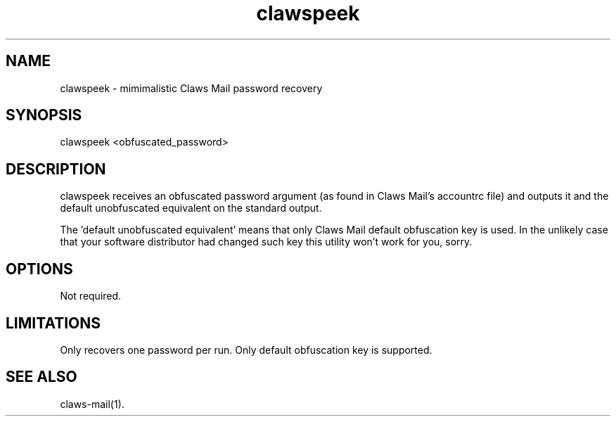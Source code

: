 .TH clawspeek 1 "2011-10-01" "" ""
.SH "NAME"
clawspeek \- mimimalistic Claws Mail password recovery
.SH "SYNOPSIS"
clawspeek <obfuscated_password>
.SH "DESCRIPTION"
clawspeek receives an obfuscated password argument (as found in Claws
Mail's accountrc file) and outputs it and the default unobfuscated
equivalent on the standard output.
.PP
The 'default unobfuscated equivalent' means that only Claws Mail default
obfuscation key is used. In the unlikely case that your software
distributor had changed such key this utility won't work for you, sorry.
.SH "OPTIONS"
Not required.
.SH "LIMITATIONS"
Only recovers one password per run.
Only default obfuscation key is supported.
.SH "SEE ALSO"
claws-mail(1).
